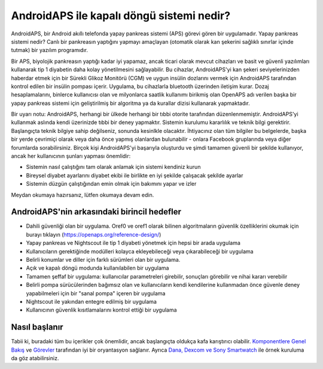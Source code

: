 AndroidAPS ile kapalı döngü sistemi nedir?
**************************************************

AndroidAPS, bir Android akıllı telefonda yapay pankreas sistemi (APS) görevi gören bir uygulamadır. Yapay pankreas sistemi nedir? Canlı bir pankreasın yaptığını yapmayı amaçlayan (otomatik olarak kan şekerini sağlıklı sınırlar içinde tutmak) bir yazılım programıdır. 

Bir APS, biyolojik pankreasın yaptığı kadar iyi yapamaz, ancak ticari olarak mevcut cihazları ve basit ve güvenli yazılımları kullanarak tip 1 diyabetin daha kolay yönetilmesini sağlayabilir. Bu cihazlar, AndroidAPS'yi kan şekeri seviyelerinizden haberdar etmek için bir Sürekli Glikoz Monitörü (CGM) ve uygun insülin dozlarını vermek için AndroidAPS tarafından kontrol edilen bir insülin pompası içerir. Uygulama, bu cihazlarla bluetooth üzerinden iletişim kurar. Dozaj hesaplamalarını, binlerce kullanıcısı olan ve milyonlarca saatlik kullanımı birikmiş olan OpenAPS adı verilen başka bir yapay pankreas sistemi için geliştirilmiş bir algoritma ya da kurallar dizisi kullanarak yapmaktadır. 

Bir uyarı notu: AndroidAPS, herhangi bir ülkede herhangi bir tıbbi otorite tarafından düzenlenmemiştir. AndroidAPS'yi kullanmak aslında kendi üzerinizde tıbbi bir deney yapmaktır. Sistemin kurulumu kararlılık ve teknik bilgi gerektirir. Başlangıçta teknik bilgiye sahip değilseniz, sonunda kesinlkle olacaktır. İhtiyacınız olan tüm bilgiler bu belgelerde, başka bir yerde çevrimiçi olarak veya daha önce yapmış olanlardan bulunabilir - onlara Facebook gruplarında veya diğer forumlarda sorabilirsiniz. Birçok kişi AndroidAPS'yi başarıyla oluşturdu ve şimdi tamamen güvenli bir şekilde kullanıyor, ancak her kullanıcının şunları yapması önemlidir:

* Sistemin nasıl çalıştığını tam olarak anlamak için sistemi kendiniz kurun
* Bireysel diyabet ayarlarını diyabet ekibi ile birlikte en iyi şekilde çalışacak şekilde ayarlar
* Sistemin düzgün çalıştığından emin olmak için bakımını yapar ve izler

.. not:: 
	**Sorumluluk Reddi ve Uyarı**

	* Burada açıklanan tüm bilgi, düşünce ve kodlar yalnızca bilgilendirme ve eğitim amaçlıdır. Nightscout şu anda HIPAA gizlilik uyumluluğu için herhangi bir girişimde bulunmamaktadır. Nightscout ve AndroidAPS'i kendi sorumluluğunuzda kullanın. Tıbbi kararlar almak için bilgileri veya kodu kullanmayın.

	* Github.com'dan gelen kodun kullanımı herhangi bir garanti veya resmi destek içermez. Ayrıntılar için lütfen bu deponun LİSANSINI gözden geçirin.

	* Tüm ürün ve şirket adları, ticari markalar, hizmet markaları, tescilli ticari markalar ve tescilli hizmet markaları ilgili sahiplerinin mülkiyetindedir. Kullanımları bilgi amaçlıdır ve onlar tarafından herhangi bir bağlantı veya onay anlamına gelmez.

	Lütfen unutmayın - bu projenin `SOOIL <http://www.sooil.com/eng/>`_, `Dexcom <https://www.dexcom.com/>`_, `Accu-Chek, Roche Diabetes Care <https://www.accu-chek.com/>`_, `Insulet <https://www.insulet.com/>`_ veya `Medtronic <https://www.medtronic.com/>`_. ile hiçbir ilişkisi yoktur ve bunlar tarafından desteklenmemektedir.
	
Meydan okumaya hazırsanız, lütfen okumaya devam edin. 

AndroidAPS'nin arkasındaki birincil hedefler
==================================================

* Dahili güvenliği olan bir uygulama. Oref0 ve oref1 olarak bilinen algoritmaların güvenlik özelliklerini okumak için burayı tıklayın (https://openaps.org/reference-design/)
* Yapay pankreas ve Nightscout ile tip 1 diyabeti yönetmek için hepsi bir arada uygulama
* Kullanıcıların gerektiğinde modülleri kolayca ekleyebileceği veya çıkarabileceği bir uygulama
* Belirli konumlar ve diller için farklı sürümleri olan bir uygulama.
* Açık ve kapalı döngü modunda kullanılabilen bir uygulama
* Tamamen şeffaf bir uygulama: kullanıcılar parametreleri girebilir, sonuçları görebilir ve nihai kararı verebilir
* Belirli pompa sürücülerinden bağımsız olan ve kullanıcıların kendi kendilerine kullanmadan önce güvenle deney yapabilmeleri için bir "sanal pompa" içeren bir uygulama 
* Nightscout ile yakından entegre edilmiş bir uygulama
* Kullanıcının güvenlik kısıtlamalarını kontrol ettiği bir uygulama 

Nasıl başlanır
==================================================
Tabii ki, buradaki tüm bu içerikler çok önemlidir, ancak başlangıçta oldukça kafa karıştırıcı olabilir.
`Komponentlere Genel Bakış <../Module/module.html>`_ ve `Görevler <../Usage/Objectives.html>`_ tarafından iyi bir oryantasyon sağlanır. Ayrıca `Dana, Dexcom ve Sony Smartwatch <../Getting-Started/Sample-Setup.html>`_ ile örnek kuruluma da göz atabilirsiniz.
 
